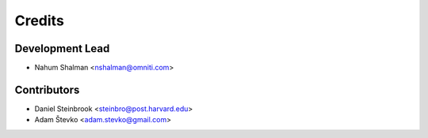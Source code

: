 =======
Credits
=======

Development Lead
----------------

* Nahum Shalman <nshalman@omniti.com>

Contributors
------------

* Daniel Steinbrook <steinbro@post.harvard.edu>
* Adam Števko  <adam.stevko@gmail.com>
